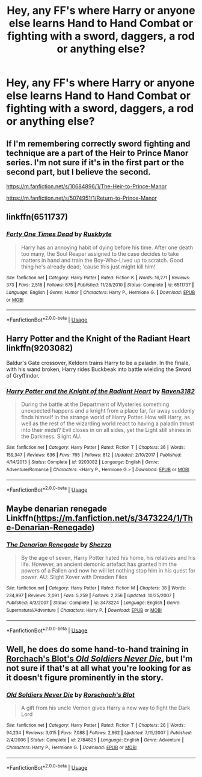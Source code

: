 #+TITLE: Hey, any FF's where Harry or anyone else learns Hand to Hand Combat or fighting with a sword, daggers, a rod or anything else?

* Hey, any FF's where Harry or anyone else learns Hand to Hand Combat or fighting with a sword, daggers, a rod or anything else?
:PROPERTIES:
:Author: RinSakami
:Score: 2
:DateUnix: 1591331931.0
:DateShort: 2020-Jun-05
:FlairText: Request
:END:

** If I'm remembering correctly sword fighting and technique are a part of the Heir to Prince Manor series. I'm not sure if it's in the first part or the second part, but I believe the second.

[[https://m.fanfiction.net/s/10684896/1/The-Heir-to-Prince-Manor]]

[[https://m.fanfiction.net/s/5074951/1/Return-to-Prince-Manor]]
:PROPERTIES:
:Author: LondonFoggie
:Score: 2
:DateUnix: 1591336283.0
:DateShort: 2020-Jun-05
:END:


** linkffn(6511737)
:PROPERTIES:
:Author: u-useless
:Score: 2
:DateUnix: 1591340567.0
:DateShort: 2020-Jun-05
:END:

*** [[https://www.fanfiction.net/s/6511737/1/][*/Forty One Times Dead/*]] by [[https://www.fanfiction.net/u/226550/Ruskbyte][/Ruskbyte/]]

#+begin_quote
  Harry has an annoying habit of dying before his time. After one death too many, the Soul Reaper assigned to the case decides to take matters in hand and train the Boy-Who-Lived up to scratch. Good thing he's already dead; 'cause this just might kill him!
#+end_quote

^{/Site/:} ^{fanfiction.net} ^{*|*} ^{/Category/:} ^{Harry} ^{Potter} ^{*|*} ^{/Rated/:} ^{Fiction} ^{K} ^{*|*} ^{/Words/:} ^{16,271} ^{*|*} ^{/Reviews/:} ^{373} ^{*|*} ^{/Favs/:} ^{2,518} ^{*|*} ^{/Follows/:} ^{675} ^{*|*} ^{/Published/:} ^{11/28/2010} ^{*|*} ^{/Status/:} ^{Complete} ^{*|*} ^{/id/:} ^{6511737} ^{*|*} ^{/Language/:} ^{English} ^{*|*} ^{/Genre/:} ^{Humor} ^{*|*} ^{/Characters/:} ^{Harry} ^{P.,} ^{Hermione} ^{G.} ^{*|*} ^{/Download/:} ^{[[http://www.ff2ebook.com/old/ffn-bot/index.php?id=6511737&source=ff&filetype=epub][EPUB]]} ^{or} ^{[[http://www.ff2ebook.com/old/ffn-bot/index.php?id=6511737&source=ff&filetype=mobi][MOBI]]}

--------------

*FanfictionBot*^{2.0.0-beta} | [[https://github.com/tusing/reddit-ffn-bot/wiki/Usage][Usage]]
:PROPERTIES:
:Author: FanfictionBot
:Score: 1
:DateUnix: 1591340584.0
:DateShort: 2020-Jun-05
:END:


** Harry Potter and the Knight of the Radiant Heart linkffn(9203082)

Baldur's Gate crossover, Keldorn trains Harry to be a paladin. In the finale, with his wand broken, Harry rides Buckbeak into battle wielding the Sword of Gryffindor.
:PROPERTIES:
:Author: streakermaximus
:Score: 1
:DateUnix: 1591342357.0
:DateShort: 2020-Jun-05
:END:

*** [[https://www.fanfiction.net/s/9203082/1/][*/Harry Potter and the Knight of the Radiant Heart/*]] by [[https://www.fanfiction.net/u/1718773/Raven3182][/Raven3182/]]

#+begin_quote
  During the battle at the Department of Mysteries something unexpected happens and a knight from a place far, far away suddenly finds himself in the strange world of Harry Potter. How will Harry, as well as the rest of the wizarding world react to having a paladin thrust into their midst? Evil closes in on all sides, yet the Light still shines in the Darkness. Slight AU.
#+end_quote

^{/Site/:} ^{fanfiction.net} ^{*|*} ^{/Category/:} ^{Harry} ^{Potter} ^{*|*} ^{/Rated/:} ^{Fiction} ^{T} ^{*|*} ^{/Chapters/:} ^{36} ^{*|*} ^{/Words/:} ^{159,347} ^{*|*} ^{/Reviews/:} ^{636} ^{*|*} ^{/Favs/:} ^{765} ^{*|*} ^{/Follows/:} ^{812} ^{*|*} ^{/Updated/:} ^{2/10/2017} ^{*|*} ^{/Published/:} ^{4/14/2013} ^{*|*} ^{/Status/:} ^{Complete} ^{*|*} ^{/id/:} ^{9203082} ^{*|*} ^{/Language/:} ^{English} ^{*|*} ^{/Genre/:} ^{Adventure/Romance} ^{*|*} ^{/Characters/:} ^{<Harry} ^{P.,} ^{Hermione} ^{G.>} ^{*|*} ^{/Download/:} ^{[[http://www.ff2ebook.com/old/ffn-bot/index.php?id=9203082&source=ff&filetype=epub][EPUB]]} ^{or} ^{[[http://www.ff2ebook.com/old/ffn-bot/index.php?id=9203082&source=ff&filetype=mobi][MOBI]]}

--------------

*FanfictionBot*^{2.0.0-beta} | [[https://github.com/tusing/reddit-ffn-bot/wiki/Usage][Usage]]
:PROPERTIES:
:Author: FanfictionBot
:Score: 1
:DateUnix: 1591342371.0
:DateShort: 2020-Jun-05
:END:


** Maybe denarian renegade Linkffn([[https://m.fanfiction.net/s/3473224/1/The-Denarian-Renegade]])
:PROPERTIES:
:Author: aslightnerd
:Score: 1
:DateUnix: 1591345481.0
:DateShort: 2020-Jun-05
:END:

*** [[https://www.fanfiction.net/s/3473224/1/][*/The Denarian Renegade/*]] by [[https://www.fanfiction.net/u/524094/Shezza][/Shezza/]]

#+begin_quote
  By the age of seven, Harry Potter hated his home, his relatives and his life. However, an ancient demonic artefact has granted him the powers of a Fallen and now he will let nothing stop him in his quest for power. AU: Slight Xover with Dresden Files
#+end_quote

^{/Site/:} ^{fanfiction.net} ^{*|*} ^{/Category/:} ^{Harry} ^{Potter} ^{*|*} ^{/Rated/:} ^{Fiction} ^{M} ^{*|*} ^{/Chapters/:} ^{38} ^{*|*} ^{/Words/:} ^{234,997} ^{*|*} ^{/Reviews/:} ^{2,091} ^{*|*} ^{/Favs/:} ^{5,259} ^{*|*} ^{/Follows/:} ^{2,256} ^{*|*} ^{/Updated/:} ^{10/25/2007} ^{*|*} ^{/Published/:} ^{4/3/2007} ^{*|*} ^{/Status/:} ^{Complete} ^{*|*} ^{/id/:} ^{3473224} ^{*|*} ^{/Language/:} ^{English} ^{*|*} ^{/Genre/:} ^{Supernatural/Adventure} ^{*|*} ^{/Characters/:} ^{Harry} ^{P.} ^{*|*} ^{/Download/:} ^{[[http://www.ff2ebook.com/old/ffn-bot/index.php?id=3473224&source=ff&filetype=epub][EPUB]]} ^{or} ^{[[http://www.ff2ebook.com/old/ffn-bot/index.php?id=3473224&source=ff&filetype=mobi][MOBI]]}

--------------

*FanfictionBot*^{2.0.0-beta} | [[https://github.com/tusing/reddit-ffn-bot/wiki/Usage][Usage]]
:PROPERTIES:
:Author: FanfictionBot
:Score: 1
:DateUnix: 1591345490.0
:DateShort: 2020-Jun-05
:END:


** Well, he does do some hand-to-hand training in [[https://www.fanfiction.net/s/2784825/1/Old-Soldiers-Never-Die][Rorchach's Blot's /Old Soldiers Never Die/]], but I'm not sure if that's at all what you're looking for as it doesn't figure prominently in the story.
:PROPERTIES:
:Author: Vercalos
:Score: 1
:DateUnix: 1591346986.0
:DateShort: 2020-Jun-05
:END:

*** [[https://www.fanfiction.net/s/2784825/1/][*/Old Soldiers Never Die/*]] by [[https://www.fanfiction.net/u/686093/Rorschach-s-Blot][/Rorschach's Blot/]]

#+begin_quote
  A gift from his uncle Vernon gives Harry a new way to fight the Dark Lord
#+end_quote

^{/Site/:} ^{fanfiction.net} ^{*|*} ^{/Category/:} ^{Harry} ^{Potter} ^{*|*} ^{/Rated/:} ^{Fiction} ^{T} ^{*|*} ^{/Chapters/:} ^{26} ^{*|*} ^{/Words/:} ^{94,234} ^{*|*} ^{/Reviews/:} ^{3,015} ^{*|*} ^{/Favs/:} ^{7,088} ^{*|*} ^{/Follows/:} ^{2,862} ^{*|*} ^{/Updated/:} ^{7/15/2007} ^{*|*} ^{/Published/:} ^{2/4/2006} ^{*|*} ^{/Status/:} ^{Complete} ^{*|*} ^{/id/:} ^{2784825} ^{*|*} ^{/Language/:} ^{English} ^{*|*} ^{/Genre/:} ^{Adventure} ^{*|*} ^{/Characters/:} ^{Harry} ^{P.,} ^{Hermione} ^{G.} ^{*|*} ^{/Download/:} ^{[[http://www.ff2ebook.com/old/ffn-bot/index.php?id=2784825&source=ff&filetype=epub][EPUB]]} ^{or} ^{[[http://www.ff2ebook.com/old/ffn-bot/index.php?id=2784825&source=ff&filetype=mobi][MOBI]]}

--------------

*FanfictionBot*^{2.0.0-beta} | [[https://github.com/tusing/reddit-ffn-bot/wiki/Usage][Usage]]
:PROPERTIES:
:Author: FanfictionBot
:Score: 1
:DateUnix: 1591347007.0
:DateShort: 2020-Jun-05
:END:
